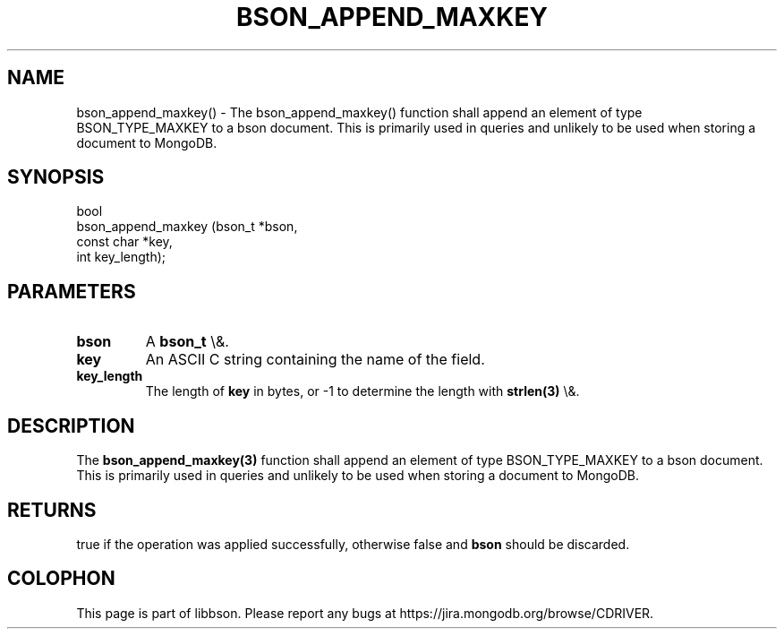 .\" This manpage is Copyright (C) 2016 MongoDB, Inc.
.\" 
.\" Permission is granted to copy, distribute and/or modify this document
.\" under the terms of the GNU Free Documentation License, Version 1.3
.\" or any later version published by the Free Software Foundation;
.\" with no Invariant Sections, no Front-Cover Texts, and no Back-Cover Texts.
.\" A copy of the license is included in the section entitled "GNU
.\" Free Documentation License".
.\" 
.TH "BSON_APPEND_MAXKEY" "3" "2016\(hy01\(hy13" "libbson"
.SH NAME
bson_append_maxkey() \- The bson_append_maxkey() function shall append an element of type BSON_TYPE_MAXKEY to a bson document. This is primarily used in queries and unlikely to be used when storing a document to MongoDB.
.SH "SYNOPSIS"

.nf
.nf
bool
bson_append_maxkey (bson_t     *bson,
                    const char *key,
                    int         key_length);
.fi
.fi

.SH "PARAMETERS"

.TP
.B
bson
A
.B bson_t
\e&.
.LP
.TP
.B
key
An ASCII C string containing the name of the field.
.LP
.TP
.B
key_length
The length of
.B key
in bytes, or \(hy1 to determine the length with
.B strlen(3)
\e&.
.LP

.SH "DESCRIPTION"

The
.B bson_append_maxkey(3)
function shall append an element of type BSON_TYPE_MAXKEY to a bson document. This is primarily used in queries and unlikely to be used when storing a document to MongoDB.

.SH "RETURNS"

true if the operation was applied successfully, otherwise false and
.B bson
should be discarded.


.B
.SH COLOPHON
This page is part of libbson.
Please report any bugs at https://jira.mongodb.org/browse/CDRIVER.